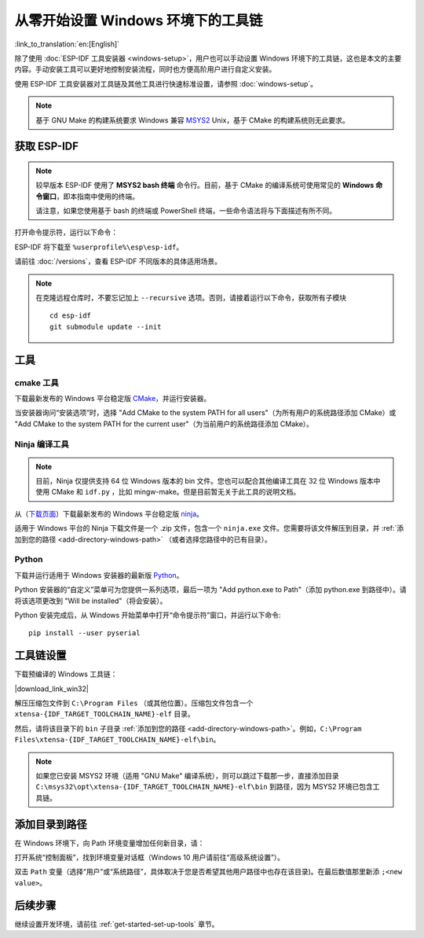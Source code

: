 ********************************************
从零开始设置 Windows 环境下的工具链
********************************************

:link_to_translation:`en:[English]`

除了使用 :doc:`ESP-IDF 工具安装器 <windows-setup>`，用户也可以手动设置 Windows 环境下的工具链，这也是本文的主要内容。手动安装工具可以更好地控制安装流程，同时也方便高阶用户进行自定义安装。

使用 ESP-IDF 工具安装器对工具链及其他工具进行快速标准设置，请参照 :doc:`windows-setup`。

.. note::
    基于 GNU Make 的构建系统要求 Windows 兼容 MSYS2_ Unix，基于 CMake 的构建系统则无此要求。

.. _get-esp-idf-windows-command-line:

获取 ESP-IDF
=================

.. note::

    较早版本 ESP-IDF 使用了 **MSYS2 bash 终端** 命令行。目前，基于 CMake 的编译系统可使用常见的 **Windows 命令窗口**，即本指南中使用的终端。

    请注意，如果您使用基于 bash 的终端或 PowerShell 终端，一些命令语法将与下面描述有所不同。

打开命令提示符，运行以下命令：

.. include-build-file:: inc/git-clone-windows.inc

ESP-IDF 将下载至 ``%userprofile%\esp\esp-idf``。

请前往 :doc:`/versions`，查看 ESP-IDF 不同版本的具体适用场景。

.. include-build-file:: inc/git-clone-notes.inc

.. note::

    在克隆远程仓库时，不要忘记加上 ``--recursive`` 选项。否则，请接着运行以下命令，获取所有子模块 ::

        cd esp-idf
        git submodule update --init


工具
=====

cmake 工具
^^^^^^^^^^

下载最新发布的 Windows 平台稳定版 `CMake`_，并运行安装器。

当安装器询问“安装选项”时，选择 "Add CMake to the system PATH for all users"（为所有用户的系统路径添加 CMake）或 "Add CMake to the system PATH for the current user"（为当前用户的系统路径添加 CMake）。

Ninja 编译工具
^^^^^^^^^^^^^^^^^^^^^^^^^^^

.. note::
    目前，Ninja 仅提供支持 64 位 Windows 版本的 bin 文件。您也可以配合其他编译工具在 32 位 Windows 版本中使用 CMake 和 ``idf.py`` ，比如 mingw-make。但是目前暂无关于此工具的说明文档。

从（`下载页面 <ninja-dl_>`_）下载最新发布的 Windows 平台稳定版 ninja_。

适用于 Windows 平台的 Ninja 下载文件是一个 .zip 文件，包含一个 ``ninja.exe`` 文件。您需要将该文件解压到目录，并 :ref:`添加到您的路径 <add-directory-windows-path>` （或者选择您路径中的已有目录）。


Python
^^^^^^

下载并运行适用于 Windows 安装器的最新版 Python_。

Python 安装器的“自定义”菜单可为您提供一系列选项，最后一项为 "Add python.exe to Path"（添加 python.exe 到路径中）。请将该选项更改到 "Will be installed"（将会安装）。

Python 安装完成后，从 Windows 开始菜单中打开“命令提示符”窗口，并运行以下命令::

    pip install --user pyserial

工具链设置
===============

.. include-build-file:: inc/download-links.inc

下载预编译的 Windows 工具链：

|download_link_win32|

解压压缩包文件到 ``C:\Program Files`` （或其他位置）。压缩包文件包含一个 ``xtensa-{IDF_TARGET_TOOLCHAIN_NAME}-elf`` 目录。

然后，请将该目录下的 ``bin`` 子目录 :ref:`添加到您的路径 <add-directory-windows-path>`。例如，``C:\Program Files\xtensa-{IDF_TARGET_TOOLCHAIN_NAME}-elf\bin``。

.. note::
    如果您已安装 MSYS2 环境（适用 "GNU Make" 编译系统），则可以跳过下载那一步，直接添加目录 ``C:\msys32\opt\xtensa-{IDF_TARGET_TOOLCHAIN_NAME}-elf\bin`` 到路径，因为 MSYS2 环境已包含工具链。


.. _add-directory-windows-path:

添加目录到路径
========================

在 Windows 环境下，向 Path 环境变量增加任何新目录，请：

打开系统“控制面板”，找到环境变量对话框（Windows 10 用户请前往“高级系统设置”）。

双击 ``Path`` 变量（选择“用户”或“系统路径”，具体取决于您是否希望其他用户路径中也存在该目录)。在最后数值那里新添 ``;<new value>``。


后续步骤
==========

继续设置开发环境，请前往 :ref:`get-started-set-up-tools` 章节。

.. _cmake: https://cmake.org/download/
.. _ninja: https://ninja-build.org/
.. _ninja-dl: https://github.com/ninja-build/ninja/releases
.. _Python: https://www.python.org/downloads/windows/
.. _MSYS2: https://www.msys2.org/
.. _kconfig-frontends releases page: https://github.com/espressif/kconfig-frontends/releases
.. Note: These two targets may be used from git-clone-notes.inc depending on version, don't remove
.. _Stable version: https://docs.espressif.com/projects/esp-idf/zh_CN/stable/
.. _Releases page: https://github.com/espressif/esp-idf/releases

